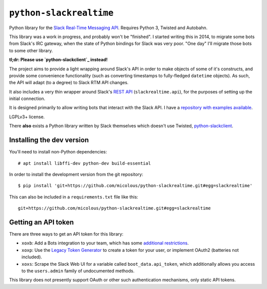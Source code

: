 ``python-slackrealtime``
========================

Python library for the `Slack Real-Time Messaging API`_.  Requires Python 3, Twisted and Autobahn.

This library was a work in progress, and probably won't be "finished".  I started writing this in
2014, to migrate some bots from Slack's IRC gateway, when the state of Python bindings for Slack
was very poor.  "One day" I'll migrate those bots to some other library.

**tl;dr: Please use `python-slackclient`_ instead!**

The project aims to provide a light wrapping around Slack's API in order to make objects of some of it's constructs, and provide some convenience functionality (such as converting timestamps to fully-fledged ``datetime`` objects).  As such, the API will adapt (to a degree) to Slack RTM API changes.

It also includes a very thin wrapper around Slack's `REST API`_ (``slackrealtime.api``), for the purposes of setting up the initial connection.

It is designed primarily to allow writing bots that interact with the Slack API.  I have a `repository with examples available`_.

LGPLv3+ license.

There **also** exists a Python library written by Slack themselves which doesn't use Twisted, `python-slackclient`_.

.. _Slack Real-Time Messaging API: https://api.slack.com/rtm
.. _REST API: https://api.slack.com/
.. _repository with examples available: https://github.com/micolous/slackbots
.. _python-slackclient: https://github.com/slackhq/python-slackclient


Installing the dev version
--------------------------

You'll need to install non-Python dependencies::

  # apt install libffi-dev python-dev build-essential

In order to install the development version from the git repository::

  $ pip install 'git+https://github.com/micolous/python-slackrealtime.git#egg=slackrealtime'

This can also be included in a ``requirements.txt`` file like this::

  git+https://github.com/micolous/python-slackrealtime.git#egg=slackrealtime

Getting an API token
--------------------

There are three ways to get an API token for this library:

* ``xoxb``: Add a Bots integration to your team, which has some `additional restrictions`_.
* ``xoxp``: Use the `Legacy Token Generator`_ to create a token for your user, or implement OAuth2 (batteries not included).
* ``xoxs``: Scrape the Slack Web UI for a variable called ``boot_data.api_token``, which additionally allows you access to the ``users.admin`` family of undocumented methods.

.. _Legacy Token Generator: https://api.slack.com/custom-integrations/legacy-tokens
.. _additional restrictions: https://api.slack.com/bot-users

This library does not presently support OAuth or other such authentication mechanisms, only static API tokens.

